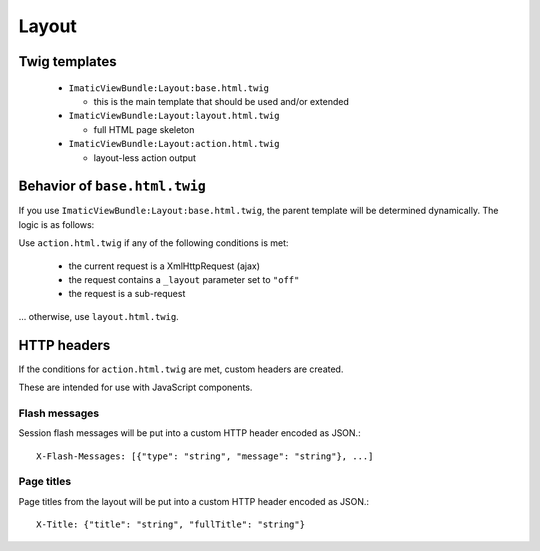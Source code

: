 Layout
======

Twig templates
--------------

 - ``ImaticViewBundle:Layout:base.html.twig``

   - this is the main template that should be used and/or extended

 - ``ImaticViewBundle:Layout:layout.html.twig``

   - full HTML page skeleton

 - ``ImaticViewBundle:Layout:action.html.twig``

   - layout-less action output


Behavior of ``base.html.twig``
------------------------------

If you use ``ImaticViewBundle:Layout:base.html.twig``, the parent template
will be determined dynamically. The logic is as follows:

Use ``action.html.twig`` if any of the following conditions is met:

 - the current request is a XmlHttpRequest (ajax)
 - the request contains a ``_layout`` parameter set to ``"off"``
 - the request is a sub-request

... otherwise, use ``layout.html.twig``.


HTTP headers
------------

If the conditions for ``action.html.twig`` are met, custom headers are created.

These are intended for use with JavaScript components.

Flash messages
^^^^^^^^^^^^^^

Session flash messages will be put into a custom HTTP header encoded as JSON.::

    X-Flash-Messages: [{"type": "string", "message": "string"}, ...]

Page titles
^^^^^^^^^^^

Page titles from the layout will be put into a custom HTTP header encoded as JSON.::

    X-Title: {"title": "string", "fullTitle": "string"}
